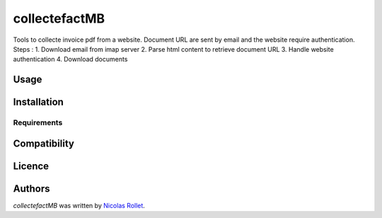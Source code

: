 collectefactMB
==============

.. image:: https://img.shields.io/pypi/v/collectefactMB.svg
    :target: https://pypi.python.org/pypi/collectefactMB
    :alt: Latest PyPI version

Tools to collecte invoice pdf from a website.
Document URL are sent by email and the website require authentication.
Steps :
1. Download email from imap server
2. Parse html content to retrieve document URL
3. Handle website authentication
4. Download documents

Usage
-----

Installation
------------

Requirements
^^^^^^^^^^^^

Compatibility
-------------

Licence
-------

Authors
-------

`collectefactMB` was written by `Nicolas Rollet <nrollet@gmail.com>`_.
